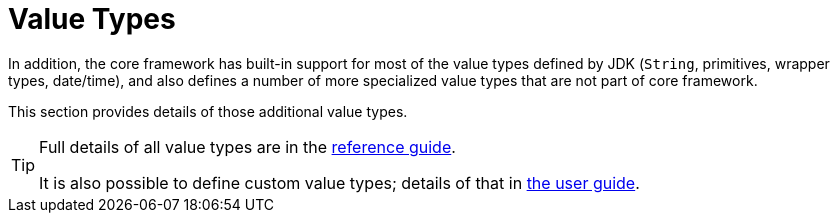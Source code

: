 = Value Types

:Notice: Licensed to the Apache Software Foundation (ASF) under one or more contributor license agreements. See the NOTICE file distributed with this work for additional information regarding copyright ownership. The ASF licenses this file to you under the Apache License, Version 2.0 (the "License"); you may not use this file except in compliance with the License. You may obtain a copy of the License at. http://www.apache.org/licenses/LICENSE-2.0 . Unless required by applicable law or agreed to in writing, software distributed under the License is distributed on an "AS IS" BASIS, WITHOUT WARRANTIES OR  CONDITIONS OF ANY KIND, either express or implied. See the License for the specific language governing permissions and limitations under the License.

In addition, the core framework has built-in support for most of the value types defined by JDK (`String`, primitives, wrapper types, date/time), and also defines a number of more specialized value types that are not part of core framework.

This section provides details of those additional value types.

[TIP]
====
Full details of all value types are in the xref:refguide:applib-classes:value-types.adoc[reference guide].

It is also possible to define custom value types; details of that in xref:userguide:fun:value-types.adoc[the user guide].
====



